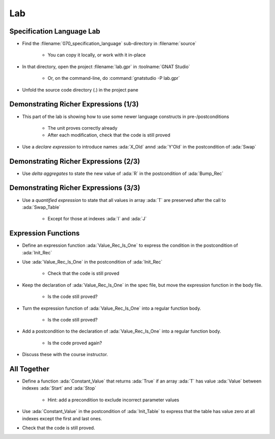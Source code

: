 =====
Lab
=====

----------------------------
Specification Language Lab
----------------------------

- Find the :filename:`070_specification_language` sub-directory in :filename:`source`

   + You can copy it locally, or work with it in-place

- In that directory, open the project :filename:`lab.gpr` in :toolname:`GNAT Studio`

   + Or, on the command-line, do :command:`gnatstudio -P lab.gpr`

- Unfold the source code directory (.) in the project pane

----------------------------------------
Demonstrating Richer Expressions (1/3)
----------------------------------------

- This part of the lab is showing how to use some newer language constructs in pre-/postconditions

   + The unit proves correctly already
   + After each modification, check that the code is still proved

- Use a *declare expression* to introduce names :ada:`X_Old` annd :ada:`Y'Old` in the postcondition of :ada:`Swap`

.. container:: animate 2-

   .. code:: Ada

      procedure Swap (X, Y : in out Integer)
        with Post =>
          (declare
             X_Old : constant Integer := X'Old;
             Y_Old : constant Integer := Y'Old;
           begin
             X = Y_Old and then Y = X_Old);

.. container:: animate 1-

   *Verify the unit still proves correctly*

----------------------------------------
Demonstrating Richer Expressions (2/3)
----------------------------------------

- Use *delta aggregates* to state the new value of :ada:`R` in the
  postcondition of :ada:`Bump_Rec`

.. container:: animate 2-

   + Hint: use an *if expression* testing the value of the discriminant

.. container:: animate 3-

   .. code:: Ada

      procedure Bump_Rec (R : in out Rec)
       with
         Pre  => Value_Rec (R) < Integer'Last,
         Post =>
           (if R.Disc then
              R = (R'Old with delta A => Value_Rec (R)'Old + 1)
            else
              R = (R'Old with delta B => Value_Rec (R)'Old + 1));

.. container:: animate 1-

   *Verify the unit still proves correctly*

----------------------------------------
Demonstrating Richer Expressions (3/3)
----------------------------------------

- Use a *quantified expression* to state that all values in array :ada:`T` are
  preserved after the call to :ada:`Swap_Table`

   + Except for those at indexes :ada:`I` and :ada:`J`

.. container:: animate 2-

   + Hint: use a membership test for "being different from :ada:`I` and :ada:`J`"
   + Hint: notice that :ada:`T'Old(K)` may be allowed even if :ada:`T(K)'Old` is not

.. container:: animate 3-

   .. code:: Ada

      procedure Swap_Table (T : in out Table; I, J : Index)
      with
        Pre  => I in T'Range and then J in T'Range,
        Post => T (I) = T (J)'Old and then T (J) = T (I)'Old
          and then (for all K in T'Range =>
                      (if K not in I | J then T (K) = T'Old (K)));

.. container:: animate 1-

   *Verify the unit still proves correctly*

----------------------
Expression Functions
----------------------

- Define an expression function :ada:`Value_Rec_Is_One` to express the
  condition in the postcondition of :ada:`Init_Rec`

- Use :ada:`Value_Rec_Is_One` in the postcondition of :ada:`Init_Rec`

   + Check that the code is still proved

- Keep the declaration of :ada:`Value_Rec_Is_One` in the spec file, but move
  the expression function in the body file.

   + Is the code still proved?

- Turn the expression function of :ada:`Value_Rec_Is_One` into a regular
  function body.

   + Is the code still proved?

- Add a postcondition to the declaration of :ada:`Value_Rec_Is_One` into a regular
  function body.

   + Is the code proved again?

- Discuss these with the course instructor.

--------------
All Together
--------------

- Define a function :ada:`Constant_Value` that returns :ada:`True` if an
  array :ada:`T` has value :ada:`Value` between indexes :ada:`Start` and
  :ada:`Stop`

   + Hint: add a precondition to exclude incorrect parameter values

- Use :ada:`Constant_Value` in the postcondition of :ada:`Init_Table` to
  express that the table has value zero at all indexes except the first and
  last ones.

- Check that the code is still proved.
